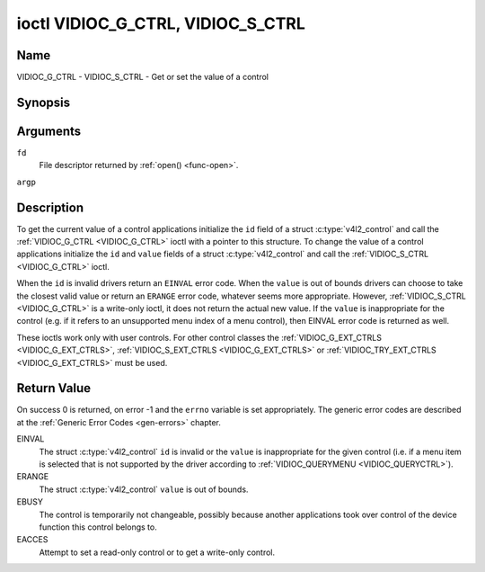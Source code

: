 .. -*- coding: utf-8; mode: rst -*-

.. _VIDIOC_G_CTRL:

**********************************
ioctl VIDIOC_G_CTRL, VIDIOC_S_CTRL
**********************************

Name
====

VIDIOC_G_CTRL - VIDIOC_S_CTRL - Get or set the value of a control


Synopsis
========

.. c:function:: int ioctl( int fd, VIDIOC_G_CTRL, struct v4l2_control *argp )
    :name: VIDIOC_G_CTRL

.. c:function:: int ioctl( int fd, VIDIOC_S_CTRL, struct v4l2_control *argp )
    :name: VIDIOC_S_CTRL


Arguments
=========

``fd``
    File descriptor returned by :ref:`open() <func-open>`.

``argp``


Description
===========

To get the current value of a control applications initialize the ``id``
field of a struct :c:type:`v4l2_control` and call the
:ref:`VIDIOC_G_CTRL <VIDIOC_G_CTRL>` ioctl with a pointer to this structure. To change the
value of a control applications initialize the ``id`` and ``value``
fields of a struct :c:type:`v4l2_control` and call the
:ref:`VIDIOC_S_CTRL <VIDIOC_G_CTRL>` ioctl.

When the ``id`` is invalid drivers return an ``EINVAL`` error code. When the
``value`` is out of bounds drivers can choose to take the closest valid
value or return an ``ERANGE`` error code, whatever seems more appropriate.
However, :ref:`VIDIOC_S_CTRL <VIDIOC_G_CTRL>` is a write-only ioctl, it does not return the
actual new value. If the ``value`` is inappropriate for the control
(e.g. if it refers to an unsupported menu index of a menu control), then
EINVAL error code is returned as well.

These ioctls work only with user controls. For other control classes the
:ref:`VIDIOC_G_EXT_CTRLS <VIDIOC_G_EXT_CTRLS>`,
:ref:`VIDIOC_S_EXT_CTRLS <VIDIOC_G_EXT_CTRLS>` or
:ref:`VIDIOC_TRY_EXT_CTRLS <VIDIOC_G_EXT_CTRLS>` must be used.


.. c:type:: v4l2_control

.. tabularcolumns:: |p{4.4cm}|p{4.4cm}|p{8.7cm}|

.. flat-table:: struct v4l2_control
    :header-rows:  0
    :stub-columns: 0
    :widths:       1 1 2


    -  .. row 1

       -  __u32

       -  ``id``

       -  Identifies the control, set by the application.

    -  .. row 2

       -  __s32

       -  ``value``

       -  New value or current value.


Return Value
============

On success 0 is returned, on error -1 and the ``errno`` variable is set
appropriately. The generic error codes are described at the
:ref:`Generic Error Codes <gen-errors>` chapter.

EINVAL
    The struct :c:type:`v4l2_control` ``id`` is invalid
    or the ``value`` is inappropriate for the given control (i.e. if a
    menu item is selected that is not supported by the driver according
    to :ref:`VIDIOC_QUERYMENU <VIDIOC_QUERYCTRL>`).

ERANGE
    The struct :c:type:`v4l2_control` ``value`` is out of
    bounds.

EBUSY
    The control is temporarily not changeable, possibly because another
    applications took over control of the device function this control
    belongs to.

EACCES
    Attempt to set a read-only control or to get a write-only control.
